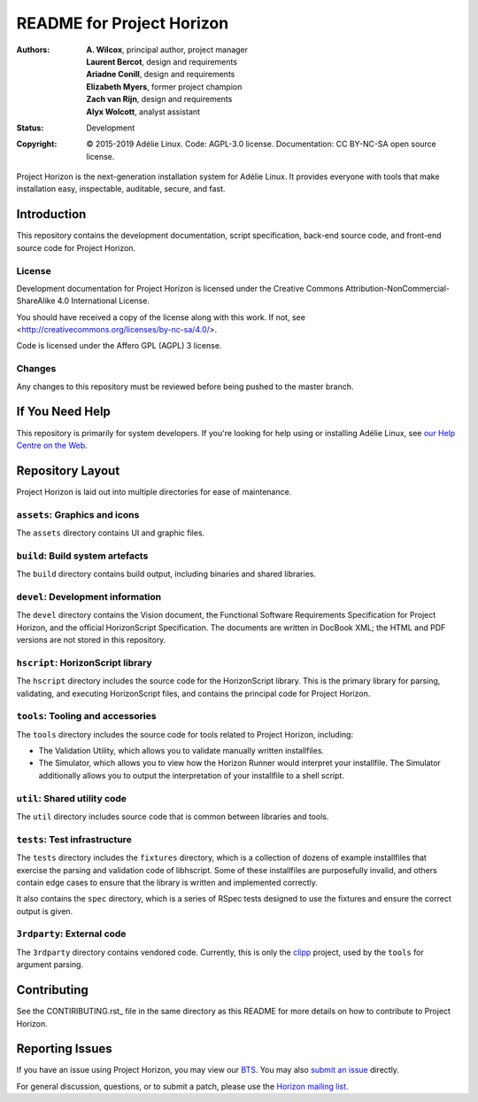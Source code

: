 ============================
 README for Project Horizon
============================
:Authors:
 * **A. Wilcox**, principal author, project manager
 * **Laurent Bercot**, design and requirements
 * **Ariadne Conill**, design and requirements
 * **Elizabeth Myers**, former project champion
 * **Zach van Rijn**, design and requirements
 * **Alyx Wolcott**, analyst assistant
:Status:
 Development
:Copyright:
 © 2015-2019 Adélie Linux.
 Code: AGPL-3.0 license.
 Documentation: CC BY-NC-SA open source license.


.. image:: https://code.foxkit.us/adelie/horizon/raw/master/assets/horizon-huge.png
   :target: https://horizon.adelielinux.org/
   :alt: Project Horizon
   :align: center


Project Horizon is the next-generation installation system for Adélie Linux.
It provides everyone with tools that make installation easy, inspectable,
auditable, secure, and fast.

.. image:: https://img.shields.io/badge/chat-on%20IRC-blue.svg
   :target: ircs://irc.interlinked.me:6697/#Adelie-Support
   :alt: Chat with us on IRC: irc.interlinked.me #Adelie-Support

.. image:: https://img.shields.io/badge/license-AGPL3-lightgrey.svg
   :target: LICENSE-code
   :alt: Licensed under AGPL 3

.. image:: https://img.shields.io/gitlab/pipeline/adelie/horizon?gitlab_url=https%3A%2F%2Fcode.foxkit.us%2F
   :target: https://code.foxkit.us/adelie/horizon/pipelines
   :alt: Click for build status

.. image:: https://code.foxkit.us/adelie/horizon/badges/master/coverage.svg
   :target: https://horizon.adelielinux.org/coverage/
   :alt: Click for code coverage report

.. image:: https://img.shields.io/codacy/grade/fcca720981ee4646aa7e5b4f2f124aa4.svg
   :target: https://app.codacy.com/project/awilfox/horizon/dashboard
   :alt: Codacy code grade: A



Introduction
============

This repository contains the development documentation, script specification,
back-end source code, and front-end source code for Project Horizon.


License
```````
Development documentation for Project Horizon is licensed under the
Creative Commons Attribution-NonCommercial-ShareAlike 4.0 International License.

You should have received a copy of the license along with this
work. If not, see <http://creativecommons.org/licenses/by-nc-sa/4.0/>.

Code is licensed under the Affero GPL (AGPL) 3 license.


Changes
```````
Any changes to this repository must be reviewed before being pushed to the
master branch.



If You Need Help
================

This repository is primarily for system developers.  If you're looking for
help using or installing Adélie Linux, see `our Help Centre on the Web`_.

.. _`our Help Centre on the Web`: https://help.adelielinux.org/



Repository Layout
=================

Project Horizon is laid out into multiple directories for ease of maintenance.

``assets``: Graphics and icons
``````````````````````````````
The ``assets`` directory contains UI and graphic files.


``build``: Build system artefacts
`````````````````````````````````
The ``build`` directory contains build output, including binaries and shared
libraries.


``devel``: Development information
``````````````````````````````````
The ``devel`` directory contains the Vision document, the Functional Software
Requirements Specification for Project Horizon, and the official HorizonScript
Specification.  The documents are written in DocBook XML; the HTML and PDF
versions are not stored in this repository.


``hscript``: HorizonScript library
``````````````````````````````````
The ``hscript`` directory includes the source code for the HorizonScript
library.  This is the primary library for parsing, validating, and executing
HorizonScript files, and contains the principal code for Project Horizon.


``tools``: Tooling and accessories
``````````````````````````````````
The ``tools`` directory includes the source code for tools related to Project
Horizon, including:

* The Validation Utility, which allows you to validate manually written
  installfiles.

* The Simulator, which allows you to view how the Horizon Runner would
  interpret your installfile.  The Simulator additionally allows you to
  output the interpretation of your installfile to a shell script.


``util``: Shared utility code
`````````````````````````````
The ``util`` directory includes source code that is common between libraries
and tools.


``tests``: Test infrastructure
``````````````````````````````
The ``tests`` directory includes the ``fixtures`` directory, which is a
collection of dozens of example installfiles that exercise the parsing
and validation code of libhscript.  Some of these installfiles are
purposefully invalid, and others contain edge cases to ensure that the
library is written and implemented correctly.

It also contains the ``spec`` directory, which is a series of RSpec tests
designed to use the fixtures and ensure the correct output is given.


``3rdparty``: External code
```````````````````````````
The ``3rdparty`` directory contains vendored code.  Currently, this is only
the clipp_ project, used by the ``tools`` for argument parsing.

.. _clipp: https://github.com/muellan/clipp



Contributing
============

See the CONTIRIBUTING.rst_ file in the same directory as this README for
more details on how to contribute to Project Horizon.

.. _CONTRIBUTING.rst: ./CONTRIBUTING.rst



Reporting Issues
================

If you have an issue using Project Horizon, you may view our BTS_.  You may
also `submit an issue`_ directly.

For general discussion, questions, or to submit a patch, please use the
`Horizon mailing list`_.

.. _BTS: https://bts.adelielinux.org/buglist.cgi?product=Horizon&resolution=---
.. _`submit an issue`: https://bts.adelielinux.org/enter_bug.cgi?product=Horizon
.. _`Horizon mailing list`: https://lists.adelielinux.org/postorius/lists/horizon.lists.adelielinux.org/

